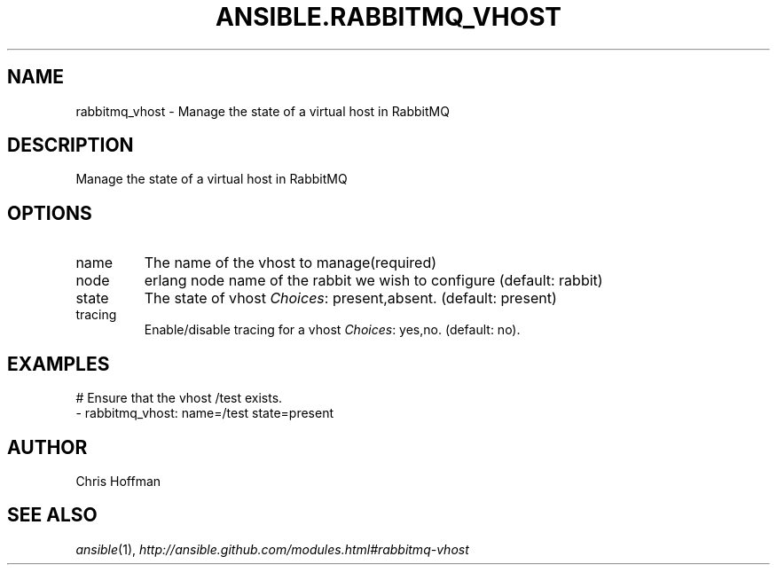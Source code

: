 .TH ANSIBLE.RABBITMQ_VHOST 3 "2013-12-18" "1.4.2" "ANSIBLE MODULES"
.\" generated from library/messaging/rabbitmq_vhost
.SH NAME
rabbitmq_vhost \- Manage the state of a virtual host in RabbitMQ
.\" ------ DESCRIPTION
.SH DESCRIPTION
.PP
Manage the state of a virtual host in RabbitMQ 
.\" ------ OPTIONS
.\"
.\"
.SH OPTIONS
   
.IP name
The name of the vhost to manage(required)   
.IP node
erlang node name of the rabbit we wish to configure (default: rabbit)   
.IP state
The state of vhost
.IR Choices :
present,absent. (default: present)   
.IP tracing
Enable/disable tracing for a vhost
.IR Choices :
yes,no. (default: no).\"
.\"
.\" ------ NOTES
.\"
.\"
.\" ------ EXAMPLES
.\" ------ PLAINEXAMPLES
.SH EXAMPLES
.nf
# Ensure that the vhost /test exists.
- rabbitmq_vhost: name=/test state=present

.fi

.\" ------- AUTHOR
.SH AUTHOR
Chris Hoffman
.SH SEE ALSO
.IR ansible (1),
.I http://ansible.github.com/modules.html#rabbitmq-vhost